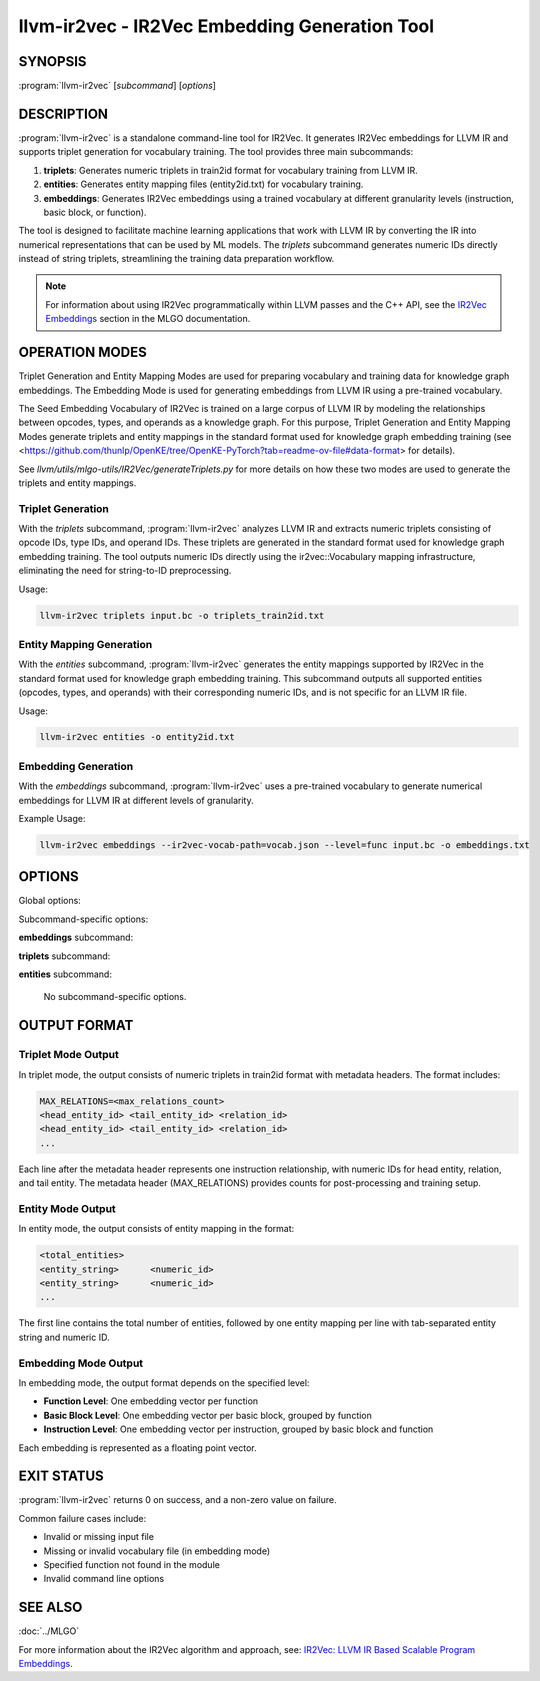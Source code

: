 llvm-ir2vec - IR2Vec Embedding Generation Tool
==============================================

.. program:: llvm-ir2vec

SYNOPSIS
--------

:program:`llvm-ir2vec` [*subcommand*] [*options*]

DESCRIPTION
-----------

:program:`llvm-ir2vec` is a standalone command-line tool for IR2Vec. It
generates IR2Vec embeddings for LLVM IR and supports triplet generation 
for vocabulary training. The tool provides three main subcommands:

1. **triplets**: Generates numeric triplets in train2id format for vocabulary
   training from LLVM IR.

2. **entities**: Generates entity mapping files (entity2id.txt) for vocabulary 
   training.

3. **embeddings**: Generates IR2Vec embeddings using a trained vocabulary
   at different granularity levels (instruction, basic block, or function).

The tool is designed to facilitate machine learning applications that work with
LLVM IR by converting the IR into numerical representations that can be used by
ML models. The `triplets` subcommand generates numeric IDs directly instead of string 
triplets, streamlining the training data preparation workflow.

.. note::

   For information about using IR2Vec programmatically within LLVM passes and 
   the C++ API, see the `IR2Vec Embeddings <https://llvm.org/docs/MLGO.html#ir2vec-embeddings>`_ 
   section in the MLGO documentation.

OPERATION MODES
---------------

Triplet Generation and Entity Mapping Modes are used for preparing
vocabulary and training data for knowledge graph embeddings. The Embedding Mode
is used for generating embeddings from LLVM IR using a pre-trained vocabulary.

The Seed Embedding Vocabulary of IR2Vec is trained on a large corpus of LLVM IR
by modeling the relationships between opcodes, types, and operands as a knowledge
graph. For this purpose, Triplet Generation and Entity Mapping Modes generate
triplets and entity mappings in the standard format used for knowledge graph
embedding training (see 
<https://github.com/thunlp/OpenKE/tree/OpenKE-PyTorch?tab=readme-ov-file#data-format> 
for details).

See `llvm/utils/mlgo-utils/IR2Vec/generateTriplets.py` for more details on how
these two modes are used to generate the triplets and entity mappings.

Triplet Generation
~~~~~~~~~~~~~~~~~~

With the `triplets` subcommand, :program:`llvm-ir2vec` analyzes LLVM IR and extracts
numeric triplets consisting of opcode IDs, type IDs, and operand IDs. These triplets
are generated in the standard format used for knowledge graph embedding training.
The tool outputs numeric IDs directly using the ir2vec::Vocabulary mapping
infrastructure, eliminating the need for string-to-ID preprocessing.

Usage:

.. code-block:: bash

   llvm-ir2vec triplets input.bc -o triplets_train2id.txt

Entity Mapping Generation
~~~~~~~~~~~~~~~~~~~~~~~~~

With the `entities` subcommand, :program:`llvm-ir2vec` generates the entity mappings
supported by IR2Vec in the standard format used for knowledge graph embedding
training. This subcommand outputs all supported entities (opcodes, types, and
operands) with their corresponding numeric IDs, and is not specific for an
LLVM IR file.

Usage:

.. code-block:: bash

   llvm-ir2vec entities -o entity2id.txt

Embedding Generation
~~~~~~~~~~~~~~~~~~~~

With the `embeddings` subcommand, :program:`llvm-ir2vec` uses a pre-trained vocabulary to
generate numerical embeddings for LLVM IR at different levels of granularity.

Example Usage:

.. code-block:: bash

   llvm-ir2vec embeddings --ir2vec-vocab-path=vocab.json --level=func input.bc -o embeddings.txt

OPTIONS
-------

Global options:

.. option:: -o <filename>

   Specify the output filename. Use ``-`` to write to standard output (default).

.. option:: --help

   Print a summary of command line options.

Subcommand-specific options:

**embeddings** subcommand:

.. option:: <input-file>

   The input LLVM IR or bitcode file to process. This positional argument is
   required for the `embeddings` subcommand.

.. option:: --level=<level>

   Specify the embedding generation level. Valid values are:

   * ``inst`` - Generate instruction-level embeddings
   * ``bb`` - Generate basic block-level embeddings  
   * ``func`` - Generate function-level embeddings (default)

.. option:: --function=<name>

   Process only the specified function instead of all functions in the module.

.. option:: --ir2vec-vocab-path=<path>

   Specify the path to the vocabulary file (required for embedding generation).
   The vocabulary file should be in JSON format and contain the trained
   vocabulary for embedding generation. See `llvm/lib/Analysis/models`
   for pre-trained vocabulary files.

.. option:: --ir2vec-opc-weight=<weight>

   Specify the weight for opcode embeddings (default: 1.0). This controls
   the relative importance of instruction opcodes in the final embedding.

.. option:: --ir2vec-type-weight=<weight>

   Specify the weight for type embeddings (default: 0.5). This controls
   the relative importance of type information in the final embedding.

.. option:: --ir2vec-arg-weight=<weight>

   Specify the weight for argument embeddings (default: 0.2). This controls
   the relative importance of operand information in the final embedding.


**triplets** subcommand:

.. option:: <input-file>

   The input LLVM IR or bitcode file to process. This positional argument is
   required for the `triplets` subcommand.

**entities** subcommand:

   No subcommand-specific options.

OUTPUT FORMAT
-------------

Triplet Mode Output
~~~~~~~~~~~~~~~~~~~

In triplet mode, the output consists of numeric triplets in train2id format with
metadata headers. The format includes:

.. code-block:: text

   MAX_RELATIONS=<max_relations_count>
   <head_entity_id> <tail_entity_id> <relation_id>
   <head_entity_id> <tail_entity_id> <relation_id>
   ...

Each line after the metadata header represents one instruction relationship,
with numeric IDs for head entity, relation, and tail entity. The metadata 
header (MAX_RELATIONS) provides counts for post-processing and training setup.

Entity Mode Output
~~~~~~~~~~~~~~~~~~

In entity mode, the output consists of entity mapping in the format:

.. code-block:: text

   <total_entities>
   <entity_string>	<numeric_id>
   <entity_string>	<numeric_id>
   ...

The first line contains the total number of entities, followed by one entity
mapping per line with tab-separated entity string and numeric ID.

Embedding Mode Output
~~~~~~~~~~~~~~~~~~~~~

In embedding mode, the output format depends on the specified level:

* **Function Level**: One embedding vector per function
* **Basic Block Level**: One embedding vector per basic block, grouped by function
* **Instruction Level**: One embedding vector per instruction, grouped by basic block and function

Each embedding is represented as a floating point vector.

EXIT STATUS
-----------

:program:`llvm-ir2vec` returns 0 on success, and a non-zero value on failure.

Common failure cases include:

* Invalid or missing input file
* Missing or invalid vocabulary file (in embedding mode)
* Specified function not found in the module
* Invalid command line options

SEE ALSO
--------

:doc:`../MLGO`

For more information about the IR2Vec algorithm and approach, see:
`IR2Vec: LLVM IR Based Scalable Program Embeddings <https://doi.org/10.1145/3418463>`_.
